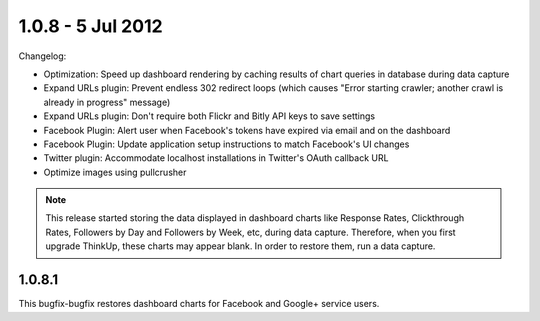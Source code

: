1.0.8 - 5 Jul 2012
==================

Changelog:


*   Optimization: Speed up dashboard rendering by caching results of chart queries in database during data capture
*   Expand URLs plugin: Prevent endless 302 redirect loops (which causes "Error starting crawler; another crawl
    is already in progress" message)
*   Expand URLs plugin: Don't require both Flickr and Bitly API keys to save settings
*   Facebook Plugin: Alert user when Facebook's tokens have expired via email and on the dashboard
*   Facebook Plugin: Update application setup instructions to match Facebook's UI changes
*   Twitter plugin: Accommodate localhost installations in Twitter's OAuth callback URL
*   Optimize images using pullcrusher

.. Note:: This release started storing the data displayed in dashboard charts like Response Rates, Clickthrough Rates,
        Followers by Day and Followers by Week, etc, during data capture. Therefore, when you first upgrade ThinkUp,
        these charts may appear blank. In order to restore them, run a data capture.


1.0.8.1
-------

This bugfix-bugfix restores dashboard charts for Facebook and Google+ service users.